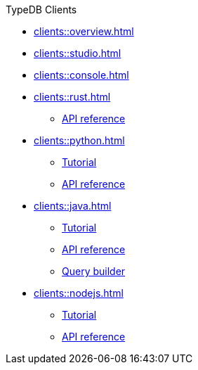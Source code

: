 .TypeDB Clients
* xref:clients::overview.adoc[]
* xref:clients::studio.adoc[]
* xref:clients::console.adoc[]
* xref:clients::rust.adoc[]
** xref:clients::rust/api-reference.adoc[API reference]
* xref:clients::python.adoc[]
** xref:clients::python/tutorial.adoc[Tutorial]
** xref:clients::python/api-reference.adoc[API reference]
* xref:clients::java.adoc[]
** xref:clients::java/tutorial.adoc[Tutorial]
** xref:clients::java/api-reference.adoc[API reference]
** xref:clients::java/query-builder.adoc[Query builder]
* xref:clients::nodejs.adoc[]
** xref:clients::nodejs/tutorial.adoc[Tutorial]
** xref:clients::nodejs/api-reference.adoc[API reference]
//* xref:clients::other-languages.adoc[]
//* xref:clients::new-driver.adoc[]

//* xref:clients:resources:downloads.adoc[Downloads]
